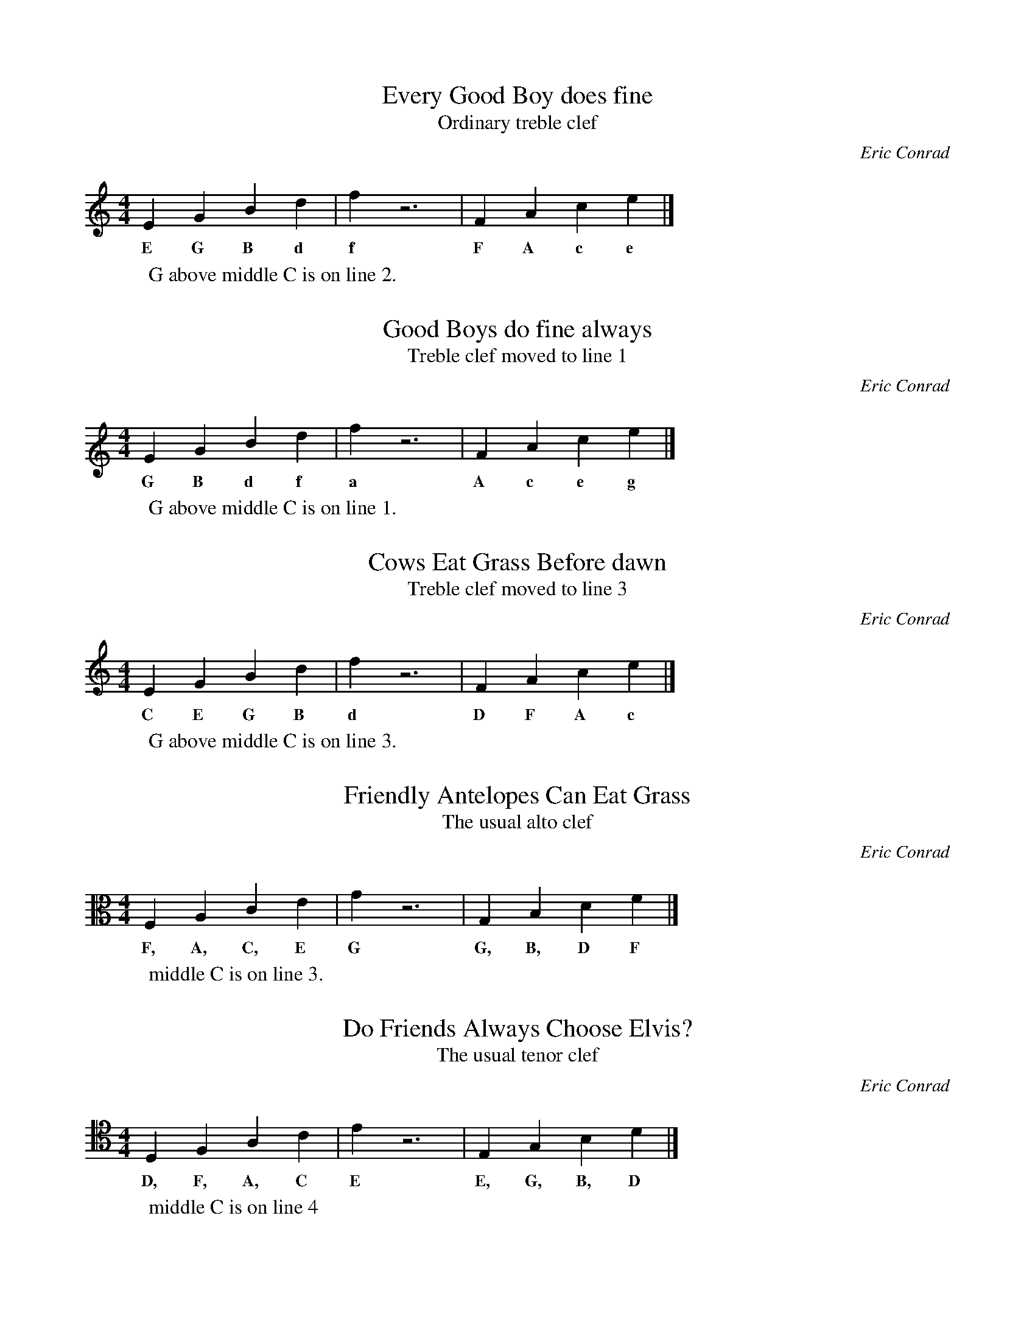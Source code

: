 %abc-2.1

X:1
T:Every Good Boy does fine
T:Ordinary treble clef
C:Eric Conrad
M:4/4
L:1/4
K:C
EGBd | fz3 | FAce |]
w:E G B d f F A c e
W:G above middle C is on line 2.

X:2
T:Good Boys do fine always
T:Treble clef moved to line 1
C:Eric Conrad
M:4/4
L:1/4
K:C clef=treble1
GBdf | az3 | Aceg |]
w:G B d f a A c e g
W:G above middle C is on line 1.

X:3
T:Cows Eat Grass Before dawn
T:Treble clef moved to line 3
C:Eric Conrad
M:4/4
L:1/4
K:C clef=treble3
CEGB | dz3 | DFAc |]
w:C E G B d D F A c
W:G above middle C is on line 3.

X:4
T:Friendly Antelopes Can Eat Grass
T:The usual alto clef
C:Eric Conrad
M:4/4
L:1/4
K:C clef=alto
F,A,CE | Gz3 | G,B,DF |]
w:F, A, C, E G G, B, D F
W:middle C is on line 3.

X:5
T:Do Friends Always Choose Elvis?
T:The usual tenor clef
C:Eric Conrad
M:4/4
L:1/4
K:C clef=tenor
D,F,A,C | Ez3 | E,G,B,D |]
w:D, F, A, C E E, G, B, D
W:middle C is on line 4

X:6
T:Cows Eat Grass Before dawn (v2)
T:Moving the C clef
C:Eric Conrad
M:4/4
L:1/4
K:C clef=tenor1
CEGB | dz3 | DFAc |]
w:C E G B d D F A c
W:C clef on line 1

X:7
T:Good Boys Do Fine Always (in a lower register)
T:The usual bass clef
C:Eric Conrad
M:4/4
L:1/4
K:C clef=bass
G,,B,,D,F, | A,z3 | A,,C,E,G, |]
w:G,, B,, D, F, A A,, C, E, G,
W:F below middle C on line 4

X:8
T:You don't need all those commas (bass clef revisited)
T:The usual bass clef
C:Eric Conrad
M:4/4
L:1/4
K:C clef=bass octave=-1
G,B,DF | Az3 | A,CEG |]
w:G, B, D F A A, C E G
W:F below middle C on line 4, but coded as F instead of F,

X:9
T:Facts Always can empty gastanks (or the F clef revisited)
T:Yes, Virginia, the bass clef can move too!
C:Eric Conrad
M:4/4
L:1/4
K:C clef=bass1 octave=-1
FAce | gz3 | GBdf |]
w:F A c e g G B d f
W:F below middle C on line 1, and coded as F instead of F,

X:10
T:Some G clefs...
T:Which clefs are supported by your sheet music generator?
C:Eric Conrad
M:4/4
L:1/4
K:D
W:Note the locations of the F-sharp and C-sharp in the key signature.
W:It should move in three of the examples.
DEFG | defg |
T:G clef line 2
K:D clef=G
DEFG | defg | 
T:G clef somewhere else - line 4
K:D clef=G4
DEFG | defg | 
T:G clef ottava
T:This doesn't change the pitches or the placement
K:D clef=G-8
DEFG | defg |
T:G clef ottava
T:This changes the pitches and the placement
K:D octave=-1 clef=G-8
DEFG | defg |
T:G clef ottava (octave down)
T:Pitches and placement were changed by the octave=-1 parameter above
K:D clef=G-8
DEFG | defg |
T:Movable G clef ottava
T:Pitches and placement were changed by the octave=-1 parameter above
T:But moving the clef seems to reset the octave
K:D clef=G4-8
DEFG | defg |
T:Movable G clef ottava
T:Pitches and placement are now back to normal (but with G on line 4)
K:D octave=0 clef=G4-8
DEFG | defg |


X:11
T:Some F clefs...
T:Which clefs are supported by your sheet music generator?
C:Eric Conrad
M:4/4
L:1/4
K:D clef=bass
W:Note the locations of the F-sharp and C-sharp in the key signature.
W:It should move in three of the examples.
DEFG | defg |
T:F clef line 4
K:D clef=F
DEFG | defg | 
T:F clef somewhere else - line 2
K:D clef=F2
DEFG | defg | 
T:F clef ottava
T:This doesn't change the pitches or the placement
K:D clef=F+8
DEFG | defg |
T:F clef ottava (octave up)
T:This changes the pitches and the placement
K:D octave=-1 clef=F+8
DEFG | defg |
T:F clef ottava
T:Pitches and placement were changed by the octave=-1 parameter above
K:D clef=F+8
DEFG | defg |
T:Movable F clef ottava (F on line 2)
T:Pitches and placement were changed by the octave=-1 parameter above
T:But moving the clef seems to reset the octave
K:D clef=F2+8
DEFG | defg |
T:Movable F clef ottava
T:Pitches and placement are now back to normal (but with F on line 2)
K:D octave=0 clef=F2+8
DEFG | defg |


X:12
T:Some C clefs...
T:Which clefs are supported by your sheet music generator?
T:First the alto clef... C on line 4
C:Eric Conrad
M:4/4
L:1/4
K:D clef=alto
W:Note the locations of the F-sharp and C-sharp in the key signature.
W:It should move in three of the examples.
DEFG | defg |
T:And the tenor clef... C on line 4
K:D clef=tenor
DEFG | defg |
T:C clef line 1
K:D clef=C1
DEFG | defg | 
T:C (alto) clef ottava
T:This doesn't change the pitches or the placement
K:D clef=C+8
DEFG | defg |
T:C clef ottava
T:This changes the pitches and the placement
K:D octave=-1 clef=C+8
DEFG | defg |
T:C clef ottava
T:Pitches and placement were changed by the octave=-1 parameter above
K:D clef=C+8
DEFG | defg |
T:Movable C clef ottava (C on line 1)
T:Pitches and placement were changed by the octave=-1 parameter above
T:But moving the clef seems to reset the octave
K:D clef=C1+8
DEFG | defg |
T:Movable F clef ottava
T:Pitches and placement are now back to normal (but with C on line 1)
K:D octave=0 clef=C1+8
DEFG | defg |

X:13
T:Do you have a D-clef? (I don't!)
T:This plays in EasyABC but does not render (using abcm2ps)
C:Eric Conrad
M:4/4
L:1/4
K:D clef=D3
DEFG | defg |

X:14
T:Do you have a A-clef? (I don't!)
T:This plays in EasyABC but does not render (using abcm2ps)
C:Eric Conrad
M:4/4
L:1/4
K:D clef=A3
DEFG | defg |


